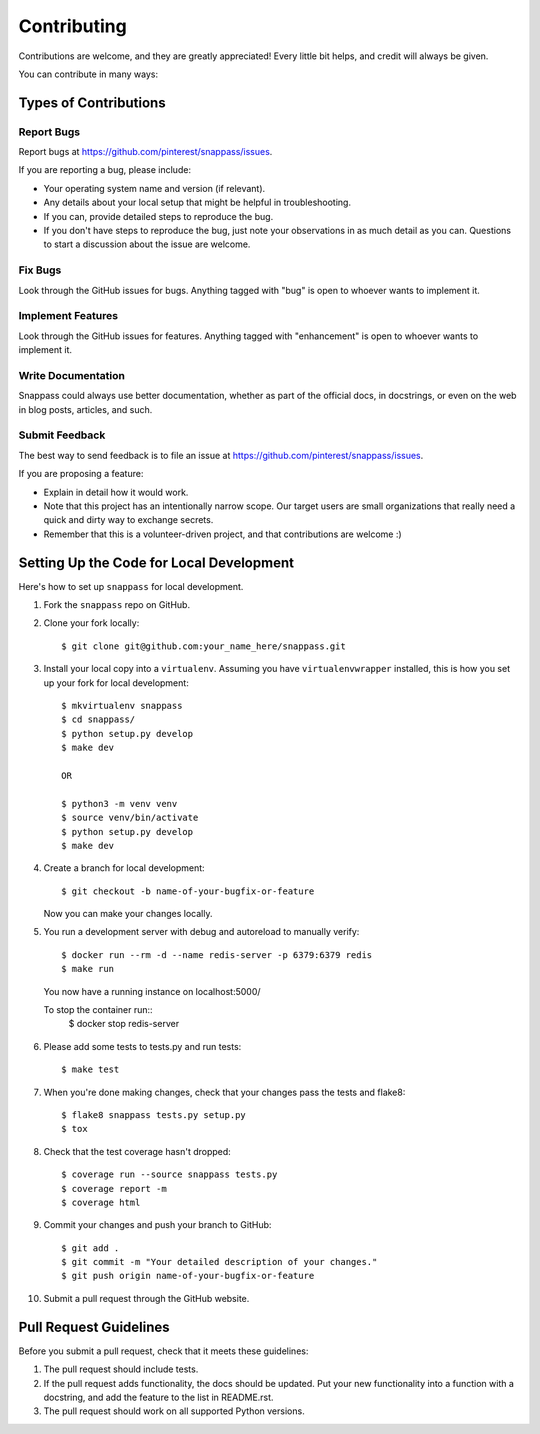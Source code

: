 ============
Contributing
============

Contributions are welcome, and they are greatly appreciated! Every
little bit helps, and credit will always be given.

You can contribute in many ways:

Types of Contributions
----------------------

Report Bugs
~~~~~~~~~~~

Report bugs at https://github.com/pinterest/snappass/issues.

If you are reporting a bug, please include:

* Your operating system name and version (if relevant).
* Any details about your local setup that might be helpful in troubleshooting.
* If you can, provide detailed steps to reproduce the bug.
* If you don't have steps to reproduce the bug, just note your observations in
  as much detail as you can. Questions to start a discussion about the issue
  are welcome.

Fix Bugs
~~~~~~~~

Look through the GitHub issues for bugs. Anything tagged with "bug"
is open to whoever wants to implement it.

Implement Features
~~~~~~~~~~~~~~~~~~

Look through the GitHub issues for features. Anything tagged with "enhancement"
is open to whoever wants to implement it.


Write Documentation
~~~~~~~~~~~~~~~~~~~

Snappass could always use better documentation, whether as part of the
official docs, in docstrings, or even on the web in blog posts, articles, and
such.

Submit Feedback
~~~~~~~~~~~~~~~

The best way to send feedback is to file an issue at
https://github.com/pinterest/snappass/issues.

If you are proposing a feature:

* Explain in detail how it would work.
* Note that this project has an intentionally narrow scope.
  Our target users are small organizations that really need a
  quick and dirty way to exchange secrets.
* Remember that this is a volunteer-driven project, and that contributions
  are welcome :)


Setting Up the Code for Local Development
-----------------------------------------

Here's how to set up ``snappass`` for local development.

1. Fork the ``snappass`` repo on GitHub.
2. Clone your fork locally::

    $ git clone git@github.com:your_name_here/snappass.git

3. Install your local copy into a ``virtualenv``. Assuming you have
   ``virtualenvwrapper`` installed, this is how you set up your fork for local
   development::

    $ mkvirtualenv snappass
    $ cd snappass/
    $ python setup.py develop
    $ make dev

    OR

    $ python3 -m venv venv
    $ source venv/bin/activate
    $ python setup.py develop
    $ make dev

4. Create a branch for local development::

    $ git checkout -b name-of-your-bugfix-or-feature

   Now you can make your changes locally.

5. You run a development server with debug and autoreload to manually verify::

    $ docker run --rm -d --name redis-server -p 6379:6379 redis
    $ make run

  You now have a running instance on localhost:5000/

  To stop the container run::
    $ docker stop redis-server

6. Please add some tests to tests.py and run tests::

    $ make test

7. When you're done making changes, check that your changes pass the tests and
   flake8::

    $ flake8 snappass tests.py setup.py
    $ tox

8. Check that the test coverage hasn't dropped::

    $ coverage run --source snappass tests.py
    $ coverage report -m
    $ coverage html

9. Commit your changes and push your branch to GitHub::

    $ git add .
    $ git commit -m "Your detailed description of your changes."
    $ git push origin name-of-your-bugfix-or-feature

10. Submit a pull request through the GitHub website.

Pull Request Guidelines
-----------------------

Before you submit a pull request, check that it meets these guidelines:

1. The pull request should include tests.
2. If the pull request adds functionality, the docs should be updated. Put
   your new functionality into a function with a docstring, and add the
   feature to the list in README.rst.
3. The pull request should work on all supported Python versions.
